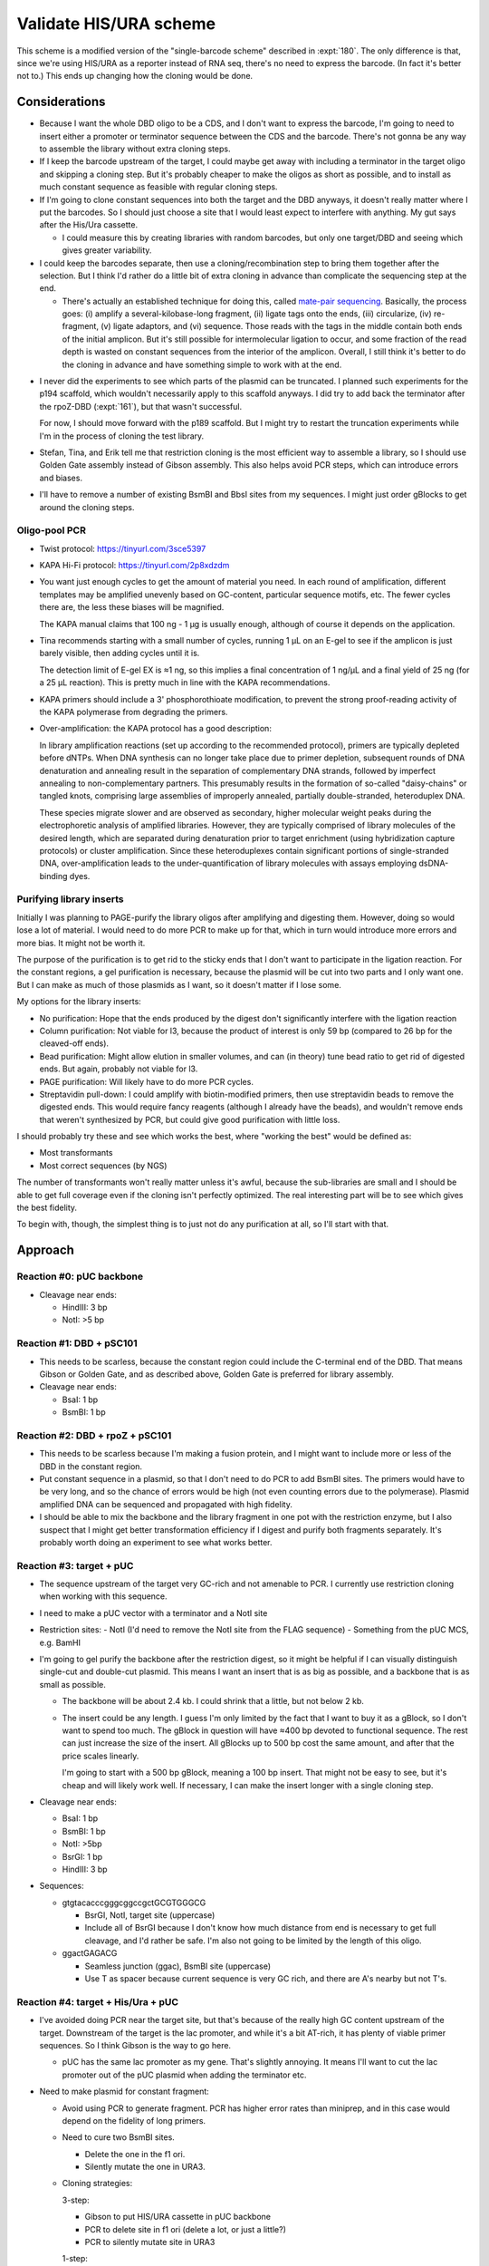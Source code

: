 ***********************
Validate HIS/URA scheme
***********************

This scheme is a modified version of the "single-barcode scheme" described in 
:expt:`180`.  The only difference is that, since we're using HIS/URA as a 
reporter instead of RNA seq, there's no need to express the barcode.  (In fact 
it's better not to.)  This ends up changing how the cloning would be done.

Considerations
==============
- Because I want the whole DBD oligo to be a CDS, and I don't want to express 
  the barcode, I'm going to need to insert either a promoter or terminator 
  sequence between the CDS and the barcode.  There's not gonna be any way to 
  assemble the library without extra cloning steps.

- If I keep the barcode upstream of the target, I could maybe get away with 
  including a terminator in the target oligo and skipping a cloning step.  But 
  it's probably cheaper to make the oligos as short as possible, and to install 
  as much constant sequence as feasible with regular cloning steps.

- If I'm going to clone constant sequences into both the target and the DBD 
  anyways, it doesn't really matter where I put the barcodes.  So I should just 
  choose a site that I would least expect to interfere with anything.  My gut 
  says after the His/Ura cassette.

  - I could measure this by creating libraries with random barcodes, but only 
    one target/DBD and seeing which gives greater variability.

- I could keep the barcodes separate, then use a cloning/recombination step to 
  bring them together after the selection.  But I think I'd rather do a little 
  bit of extra cloning in advance than complicate the sequencing step at the 
  end.

  - There's actually an established technique for doing this, called `mate-pair 
    sequencing`__.  Basically, the process goes: (i) amplify a 
    several-kilobase-long fragment, (ii) ligate tags onto the ends, (iii) 
    circularize, (iv) re-fragment, (v) ligate adaptors, and (vi) sequence.  
    Those reads with the tags in the middle contain both ends of the initial 
    amplicon.  But it's still possible for intermolecular ligation to occur, 
    and some fraction of the read depth is wasted on constant sequences from 
    the interior of the amplicon.  Overall, I still think it's better to do the 
    cloning in advance and have something simple to work with at the end.

__ qute://pdfjs/web/viewer.html?filename=tmp4sq5d9e__technote_nextera_matepair_data_processing.pdf&file=&source=https://www.illumina.com/documents/products/technotes/technote_nextera_matepair_data_processing.pdf

- I never did the experiments to see which parts of the plasmid can be 
  truncated.  I planned such experiments for the p194 scaffold, which wouldn't 
  necessarily apply to this scaffold anyways.  I did try to add back the 
  terminator after the rpoZ-DBD (:expt:`161`), but that wasn't successful.

  For now, I should move forward with the p189 scaffold.  But I might try to 
  restart the truncation experiments while I'm in the process of cloning the 
  test library.

- Stefan, Tina, and Erik tell me that restriction cloning is the most efficient 
  way to assemble a library, so I should use Golden Gate assembly instead of 
  Gibson assembly.  This also helps avoid PCR steps, which can introduce errors 
  and biases.

- I'll have to remove a number of existing BsmBI and BbsI sites from my 
  sequences.  I might just order gBlocks to get around the cloning steps.

Oligo-pool PCR
--------------
- Twist protocol: https://tinyurl.com/3sce5397
- KAPA Hi-Fi protocol: https://tinyurl.com/2p8xdzdm

- You want just enough cycles to get the amount of material you need.  In each 
  round of amplification, different templates may be amplified unevenly based 
  on GC-content, particular sequence motifs, etc.  The fewer cycles there are, 
  the less these biases will be magnified.

  The KAPA manual claims that 100 ng - 1 µg is usually enough, although of 
  course it depends on the application.

- Tina recommends starting with a small number of cycles, running 1 µL on an 
  E-gel to see if the amplicon is just barely visible, then adding cycles until 
  it is.

  The detection limit of E-gel EX is ≈1 ng, so this implies a final 
  concentration of 1 ng/µL and a final yield of 25 ng (for a 25 µL reaction).  
  This is pretty much in line with the KAPA recommendations.

- KAPA primers should include a 3' phosphorothioate modification, to prevent 
  the strong proof-reading activity of the KAPA polymerase from degrading the 
  primers.

- Over-amplification: the KAPA protocol has a good description:

  In library amplification reactions (set up according to the recommended 
  protocol), primers are typically depleted before dNTPs. When DNA synthesis 
  can no longer take place due to primer depletion, subsequent rounds of DNA 
  denaturation and annealing result in the separation of complementary DNA 
  strands, followed by imperfect annealing to non-complementary partners. This 
  presumably results in the formation of so-called "daisy-chains" or tangled 
  knots, comprising large assemblies of improperly annealed, partially 
  double-stranded, heteroduplex DNA.
  
  These species migrate slower and are observed as secondary, higher molecular 
  weight peaks during the electrophoretic analysis of amplified libraries.  
  However, they are typically comprised of library molecules of the desired 
  length, which are separated during denaturation prior to target enrichment 
  (using hybridization capture protocols) or cluster amplification.  Since 
  these heteroduplexes contain significant portions of single-stranded DNA, 
  over-amplification leads to the under-quantification of library molecules 
  with assays employing dsDNA-binding dyes.

Purifying library inserts
-------------------------
Initially I was planning to PAGE-purify the library oligos after amplifying and 
digesting them.  However, doing so would lose a lot of material.  I would need 
to do more PCR to make up for that, which in turn would introduce more errors 
and more bias.  It might not be worth it.

The purpose of the purification is to get rid to the sticky ends that I don't 
want to participate in the ligation reaction.  For the constant regions, a gel 
purification is necessary, because the plasmid will be cut into two parts and I 
only want one.  But I can make as much of those plasmids as I want, so it 
doesn't matter if I lose some.

My options for the library inserts:

- No purification: Hope that the ends produced by the digest don't 
  significantly interfere with the ligation reaction

- Column purification: Not viable for l3, because the product of interest is 
  only 59 bp (compared to 26 bp for the cleaved-off ends).

- Bead purification: Might allow elution in smaller volumes, and can (in 
  theory) tune bead ratio to get rid of digested ends.  But again, probably not 
  viable for l3.

- PAGE purification: Will likely have to do more PCR cycles.

- Streptavidin pull-down: I could amplify with biotin-modified primers, then 
  use streptavidin beads to remove the digested ends.  This would require fancy 
  reagents (although I already have the beads), and wouldn't remove ends that 
  weren't synthesized by PCR, but could give good purification with little 
  loss.

I should probably try these and see which works the best, where "working the 
best" would be defined as:

- Most transformants
- Most correct sequences (by NGS)

The number of transformants won't really matter unless it's awful, because the 
sub-libraries are small and I should be able to get full coverage even if the 
cloning isn't perfectly optimized.  The real interesting part will be to see 
which gives the best fidelity.

To begin with, though, the simplest thing is to just not do any purification at 
all, so I'll start with that.

Approach
========
.. figure:: his_ura_cloning.svg

Reaction #0: pUC backbone
-------------------------
- Cleavage near ends:

  - HindIII: 3 bp
  - NotI: >5 bp

Reaction #1: DBD + pSC101
-------------------------
- This needs to be scarless, because the constant region could include the 
  C-terminal end of the DBD.  That means Gibson or Golden Gate, and as 
  described above, Golden Gate is preferred for library assembly.

- Cleavage near ends:

  - BsaI: 1 bp
  - BsmBI: 1 bp

Reaction #2: DBD + rpoZ + pSC101
--------------------------------
- This needs to be scarless because I'm making a fusion protein, and I might 
  want to include more or less of the DBD in the constant region.

- Put constant sequence in a plasmid, so that I don't need to do PCR to add 
  BsmBI sites.  The primers would have to be very long, and so the chance of 
  errors would be high (not even counting errors due to the polymerase).  
  Plasmid amplified DNA can be sequenced and propagated with high fidelity.

- I should be able to mix the backbone and the library fragment in one pot with 
  the restriction enzyme, but I also suspect that I might get better 
  transformation efficiency if I digest and purify both fragments separately.  
  It's probably worth doing an experiment to see what works better.

Reaction #3: target + pUC
-------------------------
- The sequence upstream of the target very GC-rich and not amenable to PCR.  I 
  currently use restriction cloning when working with this sequence.

- I need to make a pUC vector with a terminator and a NotI site

- Restriction sites:
  - NotI (I'd need to remove the NotI site from the FLAG sequence)
  - Something from the pUC MCS, e.g. BamHI
  
- I'm going to gel purify the backbone after the restriction digest, so it 
  might be helpful if I can visually distinguish single-cut and double-cut 
  plasmid.  This means I want an insert that is as big as possible, and a 
  backbone that is as small as possible.

  - The backbone will be about 2.4 kb.  I could shrink that a little, but not 
    below 2 kb.

  - The insert could be any length.  I guess I'm only limited by the fact that 
    I want to buy it as a gBlock, so I don't want to spend too much.  The 
    gBlock in question will have ≈400 bp devoted to functional sequence.  The 
    rest can just increase the size of the insert.  All gBlocks up to 500 bp 
    cost the same amount, and after that the price scales linearly.

    I'm going to start with a 500 bp gBlock, meaning a 100 bp insert.  That  
    might not be easy to see, but it's cheap and will likely work well.  If 
    necessary, I can make the insert longer with a single cloning step.

- Cleavage near ends:

  - BsaI: 1 bp
  - BsmBI: 1 bp
  - NotI: >5bp
  - BsrGI: 1 bp
  - HindIII: 3 bp

- Sequences:

  - gtgtacacccgggcggccgctGCGTGGGCG 

    - BsrGI, NotI, target site (uppercase)
    - Include all of BsrGI because I don't know how much distance from end is 
      necessary to get full cleavage, and I'd rather be safe.   I'm also not 
      going to be limited by the length of this oligo.

  - ggactGAGACG

    - Seamless junction (ggac), BsmBI site (uppercase)
    - Use T as spacer because current sequence is very GC rich, and there are 
      A's nearby but not T's.

Reaction #4: target + His/Ura + pUC
-----------------------------------
- I've avoided doing PCR near the target site, but that's because of the really 
  high GC content upstream of the target.  Downstream of the target is the lac 
  promoter, and while it's a bit AT-rich, it has plenty of viable primer 
  sequences.  So I think Gibson is the way to go here.

  - pUC has the same lac promoter as my gene.  That's slightly annoying.  It 
    means I'll want to cut the lac promoter out of the pUC plasmid when adding 
    the terminator etc.

- Need to make plasmid for constant fragment:

  - Avoid using PCR to generate fragment.  PCR has higher error rates than 
    miniprep, and in this case would depend on the fidelity of long primers.

  - Need to cure two BsmBI sites.

    - Delete the one in the f1 ori.
    - Silently mutate the one in URA3.

  - Cloning strategies:
    
    3-step:

    - Gibson to put HIS/URA cassette in pUC backbone
    - PCR to delete site in f1 ori (delete a lot, or just a little?)
    - PCR to silently mutate site in URA3

    1-step:

    - 3-part Gibson assembly with:

      - pUC backbone
      - HIS/URA amplified from existing plasmid
      - URA/terminator ordered as ≈1kb gBlock ($230)

    Inclined to save time and do the assembly.

Reaction #5: final assembly
---------------------------
